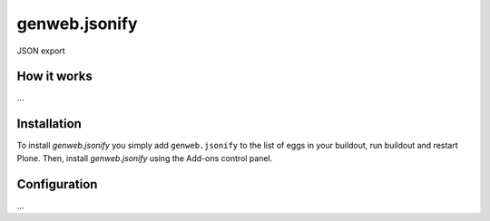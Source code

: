 ====================
genweb.jsonify
====================

JSON export

How it works
============

...


Installation
============

To install `genweb.jsonify` you simply add ``genweb.jsonify``
to the list of eggs in your buildout, run buildout and restart Plone.
Then, install `genweb.jsonify` using the Add-ons control panel.


Configuration
=============

...

